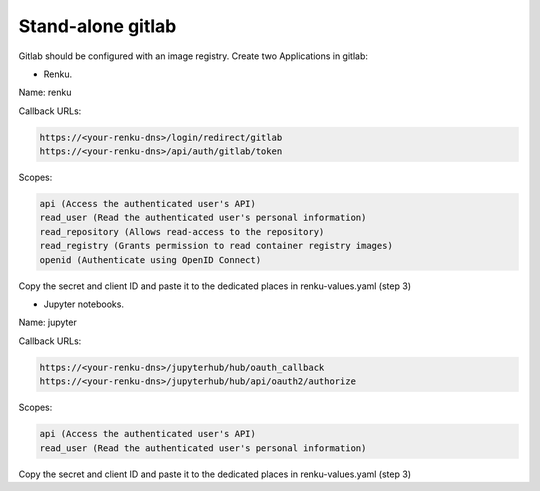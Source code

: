 .. _standalone-gitlab:

Stand-alone gitlab
==================

Gitlab should be configured with an image registry.
Create two Applications in gitlab:

- Renku.

Name: renku

Callback URLs:

.. code-block:: console

  https://<your-renku-dns>/login/redirect/gitlab
  https://<your-renku-dns>/api/auth/gitlab/token

Scopes:

.. code-block:: console

    api (Access the authenticated user's API)
    read_user (Read the authenticated user's personal information)
    read_repository (Allows read-access to the repository)
    read_registry (Grants permission to read container registry images)
    openid (Authenticate using OpenID Connect)

Copy the secret and client ID and paste it to the dedicated places in renku-values.yaml (step 3)

- Jupyter notebooks.

Name: jupyter

Callback URLs:

.. code-block:: console

  https://<your-renku-dns>/jupyterhub/hub/oauth_callback
  https://<your-renku-dns>/jupyterhub/hub/api/oauth2/authorize

Scopes:

.. code-block:: console

    api (Access the authenticated user's API)
    read_user (Read the authenticated user's personal information)

Copy the secret and client ID and paste it to the dedicated places in renku-values.yaml (step 3)
